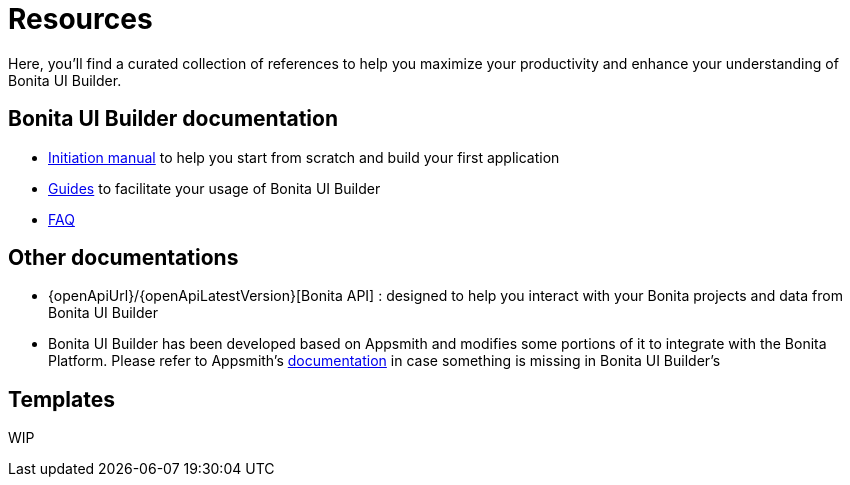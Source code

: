 = Resources
:description: Here, you'll find a curated collection of references to help you maximize your productivity and enhance your understanding of Bonita UI Builder. 

{description}


== Bonita UI Builder documentation
* xref:applications:initiation-manual.adoc[Initiation manual] to help you start from scratch and build your first application 
* xref:applications:how-tos-builder.adoc[Guides] to facilitate your usage of Bonita UI Builder
* xref:applications:faq.adoc[FAQ]

 

== Other documentations
* {openApiUrl}/{openApiLatestVersion}[Bonita API] : designed to help you interact with your Bonita projects and data from Bonita UI Builder
* Bonita UI Builder has been developed based on Appsmith and modifies some portions of it to integrate with the Bonita Platform. Please refer to Appsmith’s https://docs.appsmith.com/[documentation] in case something is missing in Bonita UI Builder’s


== Templates

WIP

